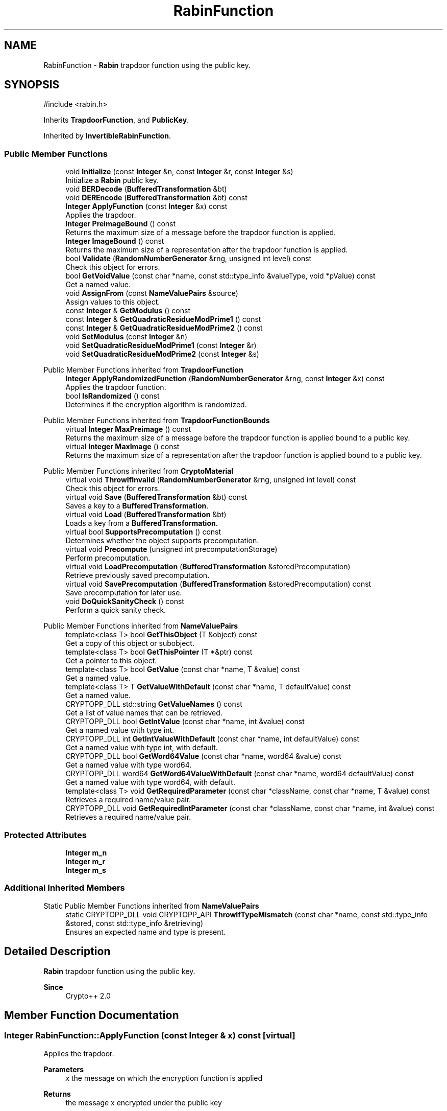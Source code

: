 .TH "RabinFunction" 3 "My Project" \" -*- nroff -*-
.ad l
.nh
.SH NAME
RabinFunction \- \fBRabin\fP trapdoor function using the public key\&.  

.SH SYNOPSIS
.br
.PP
.PP
\fR#include <rabin\&.h>\fP
.PP
Inherits \fBTrapdoorFunction\fP, and \fBPublicKey\fP\&.
.PP
Inherited by \fBInvertibleRabinFunction\fP\&.
.SS "Public Member Functions"

.in +1c
.ti -1c
.RI "void \fBInitialize\fP (const \fBInteger\fP &n, const \fBInteger\fP &r, const \fBInteger\fP &s)"
.br
.RI "Initialize a \fBRabin\fP public key\&. "
.ti -1c
.RI "void \fBBERDecode\fP (\fBBufferedTransformation\fP &bt)"
.br
.ti -1c
.RI "void \fBDEREncode\fP (\fBBufferedTransformation\fP &bt) const"
.br
.ti -1c
.RI "\fBInteger\fP \fBApplyFunction\fP (const \fBInteger\fP &x) const"
.br
.RI "Applies the trapdoor\&. "
.ti -1c
.RI "\fBInteger\fP \fBPreimageBound\fP () const"
.br
.RI "Returns the maximum size of a message before the trapdoor function is applied\&. "
.ti -1c
.RI "\fBInteger\fP \fBImageBound\fP () const"
.br
.RI "Returns the maximum size of a representation after the trapdoor function is applied\&. "
.ti -1c
.RI "bool \fBValidate\fP (\fBRandomNumberGenerator\fP &rng, unsigned int level) const"
.br
.RI "Check this object for errors\&. "
.ti -1c
.RI "bool \fBGetVoidValue\fP (const char *name, const std::type_info &valueType, void *pValue) const"
.br
.RI "Get a named value\&. "
.ti -1c
.RI "void \fBAssignFrom\fP (const \fBNameValuePairs\fP &source)"
.br
.RI "Assign values to this object\&. "
.ti -1c
.RI "const \fBInteger\fP & \fBGetModulus\fP () const"
.br
.ti -1c
.RI "const \fBInteger\fP & \fBGetQuadraticResidueModPrime1\fP () const"
.br
.ti -1c
.RI "const \fBInteger\fP & \fBGetQuadraticResidueModPrime2\fP () const"
.br
.ti -1c
.RI "void \fBSetModulus\fP (const \fBInteger\fP &n)"
.br
.ti -1c
.RI "void \fBSetQuadraticResidueModPrime1\fP (const \fBInteger\fP &r)"
.br
.ti -1c
.RI "void \fBSetQuadraticResidueModPrime2\fP (const \fBInteger\fP &s)"
.br
.in -1c

Public Member Functions inherited from \fBTrapdoorFunction\fP
.in +1c
.ti -1c
.RI "\fBInteger\fP \fBApplyRandomizedFunction\fP (\fBRandomNumberGenerator\fP &rng, const \fBInteger\fP &x) const"
.br
.RI "Applies the trapdoor function\&. "
.ti -1c
.RI "bool \fBIsRandomized\fP () const"
.br
.RI "Determines if the encryption algorithm is randomized\&. "
.in -1c

Public Member Functions inherited from \fBTrapdoorFunctionBounds\fP
.in +1c
.ti -1c
.RI "virtual \fBInteger\fP \fBMaxPreimage\fP () const"
.br
.RI "Returns the maximum size of a message before the trapdoor function is applied bound to a public key\&. "
.ti -1c
.RI "virtual \fBInteger\fP \fBMaxImage\fP () const"
.br
.RI "Returns the maximum size of a representation after the trapdoor function is applied bound to a public key\&. "
.in -1c

Public Member Functions inherited from \fBCryptoMaterial\fP
.in +1c
.ti -1c
.RI "virtual void \fBThrowIfInvalid\fP (\fBRandomNumberGenerator\fP &rng, unsigned int level) const"
.br
.RI "Check this object for errors\&. "
.ti -1c
.RI "virtual void \fBSave\fP (\fBBufferedTransformation\fP &bt) const"
.br
.RI "Saves a key to a \fBBufferedTransformation\fP\&. "
.ti -1c
.RI "virtual void \fBLoad\fP (\fBBufferedTransformation\fP &bt)"
.br
.RI "Loads a key from a \fBBufferedTransformation\fP\&. "
.ti -1c
.RI "virtual bool \fBSupportsPrecomputation\fP () const"
.br
.RI "Determines whether the object supports precomputation\&. "
.ti -1c
.RI "virtual void \fBPrecompute\fP (unsigned int precomputationStorage)"
.br
.RI "Perform precomputation\&. "
.ti -1c
.RI "virtual void \fBLoadPrecomputation\fP (\fBBufferedTransformation\fP &storedPrecomputation)"
.br
.RI "Retrieve previously saved precomputation\&. "
.ti -1c
.RI "virtual void \fBSavePrecomputation\fP (\fBBufferedTransformation\fP &storedPrecomputation) const"
.br
.RI "Save precomputation for later use\&. "
.ti -1c
.RI "void \fBDoQuickSanityCheck\fP () const"
.br
.RI "Perform a quick sanity check\&. "
.in -1c

Public Member Functions inherited from \fBNameValuePairs\fP
.in +1c
.ti -1c
.RI "template<class T> bool \fBGetThisObject\fP (T &object) const"
.br
.RI "Get a copy of this object or subobject\&. "
.ti -1c
.RI "template<class T> bool \fBGetThisPointer\fP (T *&ptr) const"
.br
.RI "Get a pointer to this object\&. "
.ti -1c
.RI "template<class T> bool \fBGetValue\fP (const char *name, T &value) const"
.br
.RI "Get a named value\&. "
.ti -1c
.RI "template<class T> T \fBGetValueWithDefault\fP (const char *name, T defaultValue) const"
.br
.RI "Get a named value\&. "
.ti -1c
.RI "CRYPTOPP_DLL std::string \fBGetValueNames\fP () const"
.br
.RI "Get a list of value names that can be retrieved\&. "
.ti -1c
.RI "CRYPTOPP_DLL bool \fBGetIntValue\fP (const char *name, int &value) const"
.br
.RI "Get a named value with type int\&. "
.ti -1c
.RI "CRYPTOPP_DLL int \fBGetIntValueWithDefault\fP (const char *name, int defaultValue) const"
.br
.RI "Get a named value with type int, with default\&. "
.ti -1c
.RI "CRYPTOPP_DLL bool \fBGetWord64Value\fP (const char *name, word64 &value) const"
.br
.RI "Get a named value with type word64\&. "
.ti -1c
.RI "CRYPTOPP_DLL word64 \fBGetWord64ValueWithDefault\fP (const char *name, word64 defaultValue) const"
.br
.RI "Get a named value with type word64, with default\&. "
.ti -1c
.RI "template<class T> void \fBGetRequiredParameter\fP (const char *className, const char *name, T &value) const"
.br
.RI "Retrieves a required name/value pair\&. "
.ti -1c
.RI "CRYPTOPP_DLL void \fBGetRequiredIntParameter\fP (const char *className, const char *name, int &value) const"
.br
.RI "Retrieves a required name/value pair\&. "
.in -1c
.SS "Protected Attributes"

.in +1c
.ti -1c
.RI "\fBInteger\fP \fBm_n\fP"
.br
.ti -1c
.RI "\fBInteger\fP \fBm_r\fP"
.br
.ti -1c
.RI "\fBInteger\fP \fBm_s\fP"
.br
.in -1c
.SS "Additional Inherited Members"


Static Public Member Functions inherited from \fBNameValuePairs\fP
.in +1c
.ti -1c
.RI "static CRYPTOPP_DLL void CRYPTOPP_API \fBThrowIfTypeMismatch\fP (const char *name, const std::type_info &stored, const std::type_info &retrieving)"
.br
.RI "Ensures an expected name and type is present\&. "
.in -1c
.SH "Detailed Description"
.PP 
\fBRabin\fP trapdoor function using the public key\&. 


.PP
\fBSince\fP
.RS 4
Crypto++ 2\&.0 
.RE
.PP

.SH "Member Function Documentation"
.PP 
.SS "\fBInteger\fP RabinFunction::ApplyFunction (const \fBInteger\fP & x) const\fR [virtual]\fP"

.PP
Applies the trapdoor\&. 
.PP
\fBParameters\fP
.RS 4
\fIx\fP the message on which the encryption function is applied 
.RE
.PP
\fBReturns\fP
.RS 4
the message x encrypted under the public key
.RE
.PP
ApplyFunction is a generalization of encryption under a public key cryptosystem\&. Derived classes must implement it\&. 
.PP
Implements \fBTrapdoorFunction\fP\&.
.SS "void RabinFunction::AssignFrom (const \fBNameValuePairs\fP & source)\fR [virtual]\fP"

.PP
Assign values to this object\&. This function can be used to create a public key from a private key\&. 
.PP
Implements \fBCryptoMaterial\fP\&.
.SS "bool RabinFunction::GetVoidValue (const char * name, const std::type_info & valueType, void * pValue) const\fR [virtual]\fP"

.PP
Get a named value\&. 
.PP
\fBParameters\fP
.RS 4
\fIname\fP the name of the object or value to retrieve 
.br
\fIvalueType\fP reference to a variable that receives the value 
.br
\fIpValue\fP void pointer to a variable that receives the value 
.RE
.PP
\fBReturns\fP
.RS 4
true if the value was retrieved, false otherwise
.RE
.PP
\fBGetVoidValue()\fP retrieves the value of name if it exists\&. 
.PP
\fBNote\fP
.RS 4
\fBGetVoidValue()\fP is an internal function and should be implemented by derived classes\&. Users should use one of the other functions instead\&. 
.RE
.PP
\fBSee also\fP
.RS 4
\fBGetValue()\fP, \fBGetValueWithDefault()\fP, \fBGetIntValue()\fP, \fBGetIntValueWithDefault()\fP, \fBGetRequiredParameter()\fP and \fBGetRequiredIntParameter()\fP 
.RE
.PP

.PP
Implements \fBNameValuePairs\fP\&.
.SS "\fBInteger\fP RabinFunction::ImageBound () const\fR [inline]\fP, \fR [virtual]\fP"

.PP
Returns the maximum size of a representation after the trapdoor function is applied\&. 
.PP
\fBReturns\fP
.RS 4
the maximum size of a representation after the trapdoor function is applied
.RE
.PP
Derived classes must implement \fBImageBound()\fP\&. 
.PP
Implements \fBTrapdoorFunctionBounds\fP\&.
.SS "void RabinFunction::Initialize (const \fBInteger\fP & n, const \fBInteger\fP & r, const \fBInteger\fP & s)\fR [inline]\fP"

.PP
Initialize a \fBRabin\fP public key\&. 
.PP
\fBParameters\fP
.RS 4
\fIn\fP the modulus 
.br
\fIr\fP element r 
.br
\fIs\fP element s 
.RE
.PP

.SS "\fBInteger\fP RabinFunction::PreimageBound () const\fR [inline]\fP, \fR [virtual]\fP"

.PP
Returns the maximum size of a message before the trapdoor function is applied\&. 
.PP
\fBReturns\fP
.RS 4
the maximum size of a message before the trapdoor function is applied
.RE
.PP
Derived classes must implement \fBPreimageBound()\fP\&. 
.PP
Implements \fBTrapdoorFunctionBounds\fP\&.
.SS "bool RabinFunction::Validate (\fBRandomNumberGenerator\fP & rng, unsigned int level) const\fR [virtual]\fP"

.PP
Check this object for errors\&. 
.PP
\fBParameters\fP
.RS 4
\fIrng\fP a \fBRandomNumberGenerator\fP for objects which use randomized testing 
.br
\fIlevel\fP the level of thoroughness 
.RE
.PP
\fBReturns\fP
.RS 4
true if the tests succeed, false otherwise
.RE
.PP
There are four levels of thoroughness: 
.PD 0
.IP "\(bu" 2
0 - using this object won't cause a crash or exception 
.IP "\(bu" 2
1 - this object will probably function, and encrypt, sign, other operations correctly 
.IP "\(bu" 2
2 - ensure this object will function correctly, and perform reasonable security checks 
.IP "\(bu" 2
3 - perform reasonable security checks, and do checks that may take a long time 
.PP

.PP
Level 0 does not require a \fBRandomNumberGenerator\fP\&. A \fBNullRNG()\fP can be used for level 0\&. Level 1 may not check for weak keys and such\&. Levels 2 and 3 are recommended\&. 
.PP
\fBSee also\fP
.RS 4
\fBThrowIfInvalid()\fP 
.RE
.PP

.PP
Implements \fBCryptoMaterial\fP\&.

.SH "Author"
.PP 
Generated automatically by Doxygen for My Project from the source code\&.
